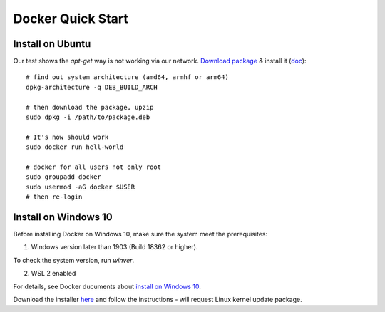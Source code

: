 .. _install-docker:

Docker Quick Start
==================

Install on Ubuntu
-----------------

Our test shows the *apt-get* way is not working via our network.
`Download package <https://www.docker.com/get-started>`_ &
install it (`doc <https://docs.docker.com/engine/install/ubuntu/>`_)::

    # find out system architecture (amd64, armhf or arm64)
    dpkg-architecture -q DEB_BUILD_ARCH

    # then download the package, upzip
    sudo dpkg -i /path/to/package.deb

    # It's now should work
    sudo docker run hell-world

    # docker for all users not only root
    sudo groupadd docker
    sudo usermod -aG docker $USER
    # then re-login

Install on Windows 10
---------------------

Before installing Docker on Windows 10, make sure the system meet the prerequisites:

1. Windows version later than 1903 (Build 18362 or higher).

To check the system version, run *winver*.

.. image:: ../imgs/07-winver.png
    :width: 320px

.. image:: ../imgs/07-win-version.png
    :width: 240px

2. WSL 2 enabled

.. image:: ../imgs/08-win-virtual.png
    :width: 480px

For details, see Docker ducuments about `install on Windows 10 <https://docs.docker.com/docker-for-windows/install/#system-requirements>`_.

Download the installer `here <https://docs.docker.com/docker-for-windows/install/>`_
and follow the instructions - will request Linux kernel update package.
